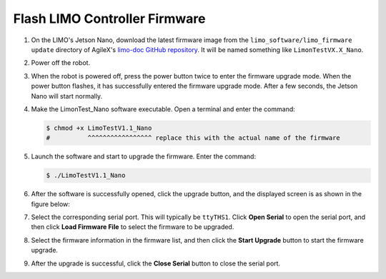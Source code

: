 ==============================
Flash LIMO Controller Firmware
==============================

1.  On the LIMO's Jetson Nano, download the latest firmware image from the
    ``limo_software/limo_firmware update`` directory of AgileX's `limo-doc GitHub repository`_. It
    will be named something like ``LimonTestVX.X_Nano``.

.. _`limo-doc GitHub repository`: https://github.com/agilexrobotics/limo-doc

2.  Power off the robot.

3.  When the robot is powered off, press the power button twice to enter the firmware upgrade mode.
    When the power button flashes, it has successfully entered the firmware upgrade mode. After a
    few seconds, the Jetson Nano will start normally.

4.  Make the LimonTest_Nano software executable. Open a terminal and enter the command:

    .. code-block:: bash

        $ chmod +x LimoTestV1.1_Nano
        #          ^^^^^^^^^^^^^^^^^ replace this with the actual name of the firmware

5.  Launch the software and start to upgrade the firmware. Enter the command:

    .. code-block:: bash

        $ ./LimoTestV1.1_Nano

6.  After the software is successfully opened, click the upgrade button, and the displayed screen
    is as shown in the figure below:

    .. image:: _images/gujian_1.png
        :align: center
        :width: 80%

7.  Select the corresponding serial port. This will typically be ``ttyTHS1``. Click **Open Serial**
    to open the serial port, and then click **Load Firmware File** to select the firmware to be
    upgraded.

    .. image:: _images/gujian_2.png
        :align: center
        :width: 80%

    .. image:: _images/gujian_3.png
        :align: center
        :width: 80%

8.  Select the firmware information in the firmware list, and then click the **Start Upgrade**
    button to start the firmware upgrade.

    .. image:: _images/gujian_4.png
        :align: center
        :width: 80%

9.  After the upgrade is successful, click the **Close Serial** button to close the serial port.
